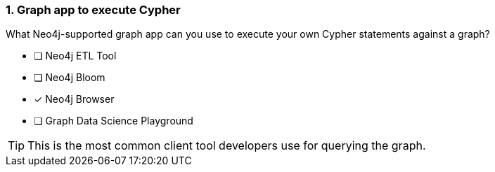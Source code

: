 [.question]
=== 1. Graph app to execute Cypher

What Neo4j-supported graph app can you use to execute your own Cypher statements against a graph?

* [ ] Neo4j ETL Tool
* [ ] Neo4j Bloom
* [x] Neo4j Browser
* [ ] Graph Data Science Playground

[TIP]
====
This is the most common client tool developers use for querying the graph.
====